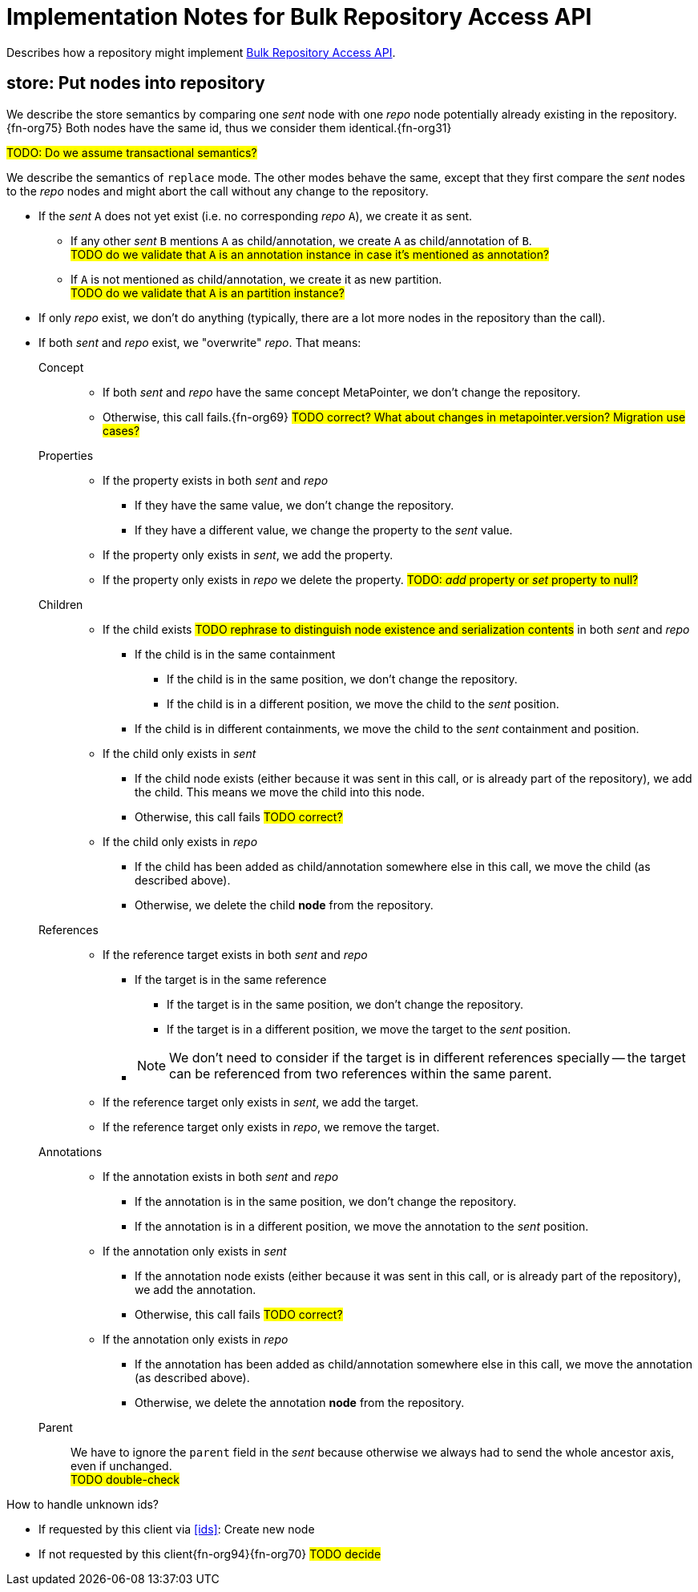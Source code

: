 = Implementation Notes for Bulk Repository Access API

Describes how a repository might implement <<repo-acces-api.adoc#apis, Bulk Repository Access API>>.

[[store, store]]
== store: Put nodes into repository

We describe the store semantics by comparing one _sent_ node with one _repo_ node potentially already existing in the repository.{fn-org75}
Both nodes have the same id, thus we consider them identical.{fn-org31}

#TODO: Do we assume transactional semantics?#

We describe the semantics of `replace` mode.
The other modes behave the same, except that they first compare the _sent_ nodes to the _repo_ nodes and might abort the call without any change to the repository.

* If the _sent_ `A` does not yet exist (i.e. no corresponding _repo_ `A`), we create it as sent.
** If any other _sent_ `B` mentions `A` as child/annotation, we create `A` as child/annotation of `B`. +
#TODO do we validate that `A` is an annotation instance in case it's mentioned as annotation?#
** If `A` is not mentioned as child/annotation, we create it as new partition. +
#TODO do we validate that `A` is an partition instance?#
* If only _repo_ exist, we don't do anything (typically, there are a lot more nodes in the repository than the call).
* If both _sent_ and _repo_ exist, we "overwrite" _repo_.
That means:

Concept::
** If both _sent_ and _repo_ have the same concept MetaPointer, we don't change the repository.
** Otherwise, this call fails.{fn-org69} #TODO correct? What about changes in metapointer.version? Migration use cases?#

Properties::
** If the property exists in both _sent_ and _repo_
*** If they have the same value, we don't change the repository.
*** If they have a different value, we change the property to the _sent_ value.
** If the property only exists in _sent_, we add the property.
** If the property only exists in _repo_ we delete the property.  #TODO: _add_ property or _set_ property to null?#

Children::
** If the child exists #TODO rephrase to distinguish node existence and serialization contents# in both _sent_ and _repo_
*** If the child is in the same containment
**** If the child is in the same position, we don't change the repository.
**** If the child is in a different position, we move the child to the _sent_ position.
*** If the child is in different containments, we move the child to the _sent_ containment and position.
** If the child only exists in _sent_
*** If the child node exists (either because it was sent in this call, or is already part of the repository), we add the child.
This means we move the child into this node.
*** Otherwise, this call fails #TODO correct?#
** If the child only exists in _repo_
*** If the child has been added as child/annotation somewhere else in this call, we move the child (as described above).
*** Otherwise, we delete the child *node* from the repository.

References::
** If the reference target exists in both _sent_ and _repo_
*** If the target is in the same reference
**** If the target is in the same position, we don't change the repository.
**** If the target is in a different position, we move the target to the _sent_ position.
*** {empty}
+
NOTE: We don't need to consider if the target is in different references specially -- the target can be referenced from two references within the same parent.
** If the reference target only exists in _sent_, we add the target.
** If the reference target only exists in _repo_, we remove the target.

Annotations::
** If the annotation exists in both _sent_ and _repo_
*** If the annotation is in the same position, we don't change the repository.
*** If the annotation is in a different position, we move the annotation to the _sent_ position.
** If the annotation only exists in _sent_
*** If the annotation node exists (either because it was sent in this call, or is already part of the repository), we add the annotation.
*** Otherwise, this call fails #TODO correct?#
** If the annotation only exists in _repo_
*** If the annotation has been added as child/annotation somewhere else in this call, we move the annotation (as described above).
*** Otherwise, we delete the annotation *node* from the repository.

Parent::
We have to ignore the `parent` field in the _sent_ because otherwise we always had to send the whole ancestor axis, even if unchanged. +
#TODO double-check#

.How to handle unknown ids?

* If requested by this client via <<ids>>: Create new node
* If not requested by this client{fn-org94}{fn-org70} #TODO decide#


